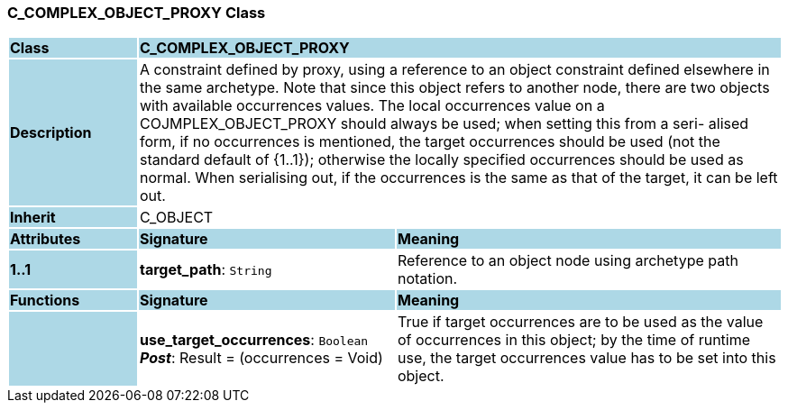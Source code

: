=== C_COMPLEX_OBJECT_PROXY Class

[cols="^1,2,3"]
|===
|*Class*
{set:cellbgcolor:lightblue}
2+^|*C_COMPLEX_OBJECT_PROXY*

|*Description*
{set:cellbgcolor:lightblue}
2+|A constraint defined by proxy, using a reference to an object constraint defined elsewhere in the same archetype. Note that since this object refers to another node, there are two objects with available occurrences values. The local occurrences value on a COJMPLEX_OBJECT_PROXY should always be used; when setting this from a seri- alised form, if no occurrences is mentioned, the target occurrences should be used (not the standard default of {1..1}); otherwise the locally specified occurrences should be used as normal. When serialising out, if the occurrences is the same as that of the target, it can be left out. 
{set:cellbgcolor!}

|*Inherit*
{set:cellbgcolor:lightblue}
2+|C_OBJECT
{set:cellbgcolor!}

|*Attributes*
{set:cellbgcolor:lightblue}
^|*Signature*
^|*Meaning*

|*1..1*
{set:cellbgcolor:lightblue}
|*target_path*: `String`
{set:cellbgcolor!}
|Reference to an object node using archetype path notation.
|*Functions*
{set:cellbgcolor:lightblue}
^|*Signature*
^|*Meaning*

|
{set:cellbgcolor:lightblue}
|*use_target_occurrences*: `Boolean` +
*_Post_*: Result = (occurrences = Void)
{set:cellbgcolor!}
|True if target occurrences are to be used as the value of occurrences in this object; by the time of runtime use, the target occurrences value has to be set into this object.
|===
